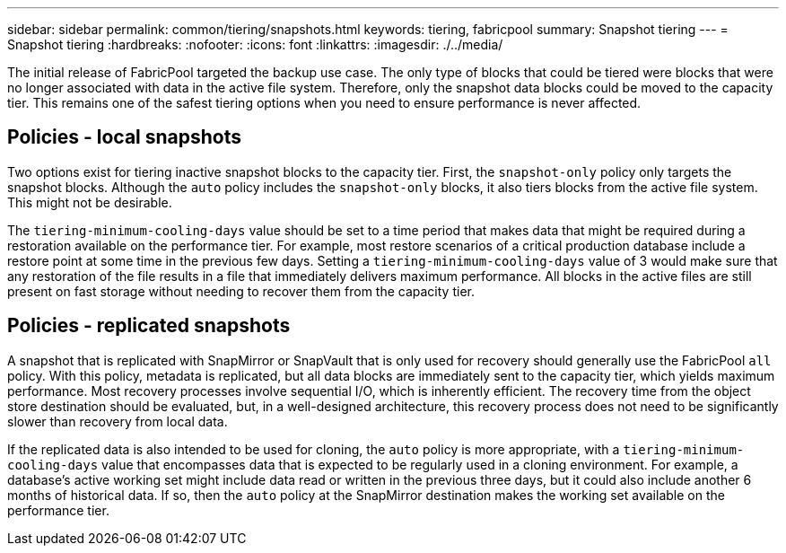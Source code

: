 ---
sidebar: sidebar
permalink: common/tiering/snapshots.html
keywords: tiering, fabricpool
summary: Snapshot tiering
---
= Snapshot tiering
:hardbreaks:
:nofooter:
:icons: font
:linkattrs:
:imagesdir: ./../media/

[.lead]
The initial release of FabricPool targeted the backup use case. The only type of blocks that could be tiered were blocks that were no longer associated with data in the active file system. Therefore, only the snapshot data blocks could be moved to the capacity tier. This remains one of the safest tiering options when you need to ensure performance is never affected.

== Policies - local snapshots
Two options exist for tiering inactive snapshot blocks to the capacity tier. First, the `snapshot-only` policy only targets the snapshot blocks. Although the `auto` policy includes the `snapshot-only` blocks, it also tiers blocks from the active file system. This might not be desirable.

The `tiering-minimum-cooling-days` value should be set to a time period that makes data that might be required during a restoration available on the performance tier. For example, most restore scenarios of a critical production database include a restore point at some time in the previous few days. Setting a `tiering-minimum-cooling-days` value of 3 would make sure that any restoration of the file results in a file that immediately delivers maximum performance. All blocks in the active files are still present on fast storage without needing to recover them from the capacity tier.

== Policies - replicated snapshots
A snapshot that is replicated with SnapMirror or SnapVault that is only used for recovery should generally use the FabricPool `all` policy. With this policy, metadata is replicated, but all data blocks are immediately sent to the capacity tier, which yields maximum performance. Most recovery processes involve sequential I/O, which is inherently efficient. The recovery time from the object store destination should be evaluated, but, in a well-designed architecture, this recovery process does not need to be significantly slower than recovery from local data.

If the replicated data is also intended to be used for cloning, the `auto` policy is more appropriate, with a `tiering-minimum-cooling-days` value that encompasses data that is expected to be regularly used in a cloning environment. For example, a database's active working set might include data read or written in the previous three days, but it could also include another 6 months of historical data. If so, then the `auto` policy at the SnapMirror destination makes the working set available on the performance tier.
